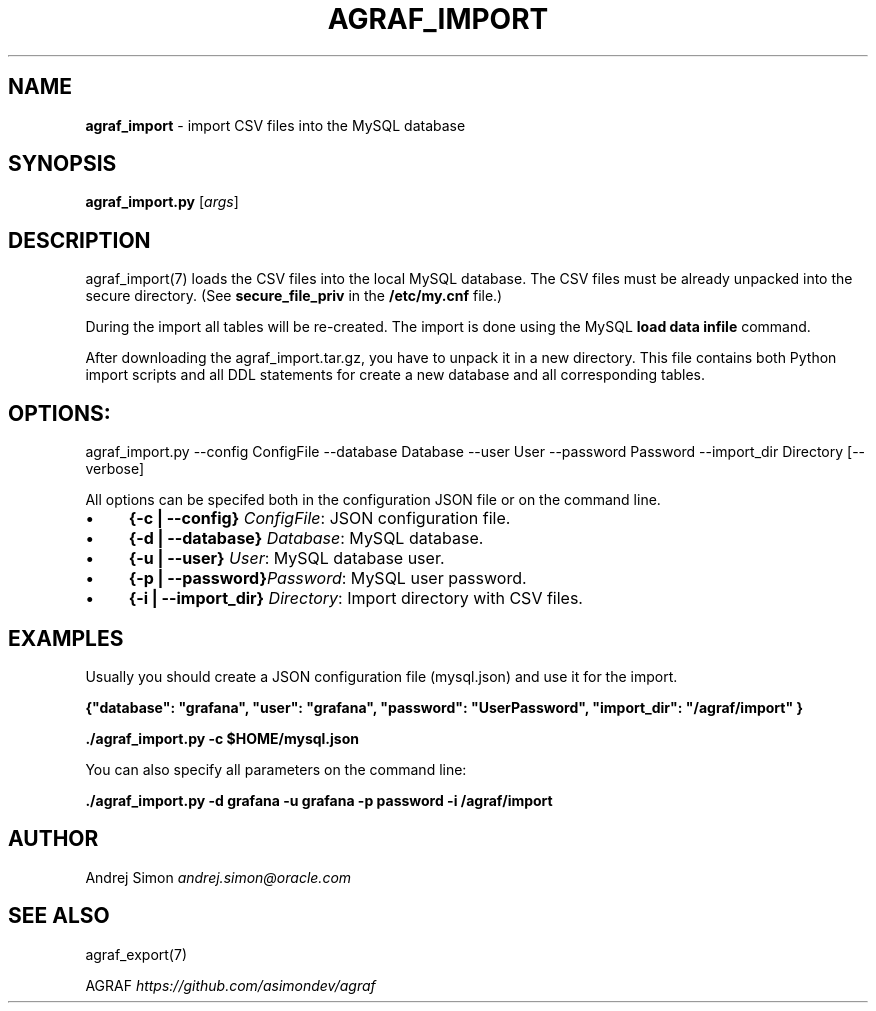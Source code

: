 .\" generated with Ronn/v0.7.3
.\" http://github.com/rtomayko/ronn/tree/0.7.3
.
.TH "AGRAF_IMPORT" "7" "September 2020" "" ""
.
.SH "NAME"
\fBagraf_import\fR \- import CSV files into the MySQL database
.
.SH "SYNOPSIS"
\fBagraf_import\.py\fR [\fIargs\fR]
.
.SH "DESCRIPTION"
agraf_import(7) loads the CSV files into the local MySQL database\. The CSV files must be already unpacked into the secure directory\. (See \fBsecure_file_priv\fR in the \fB/etc/my\.cnf\fR file\.)
.
.P
During the import all tables will be re\-created\. The import is done using the MySQL \fBload data infile\fR command\.
.
.P
After downloading the agraf_import\.tar\.gz, you have to unpack it in a new directory\. This file contains both Python import scripts and all DDL statements for create a new database and all corresponding tables\.
.
.SH "OPTIONS:"
agraf_import\.py \-\-config ConfigFile \-\-database Database \-\-user User \-\-password Password \-\-import_dir Directory [\-\-verbose]
.
.P
All options can be specifed both in the configuration JSON file or on the command line\.
.
.IP "\(bu" 4
\fB{\-c | \-\-config}\fR \fIConfigFile\fR: JSON configuration file\.
.
.IP "\(bu" 4
\fB{\-d | \-\-database}\fR \fIDatabase\fR: MySQL database\.
.
.IP "\(bu" 4
\fB{\-u | \-\-user}\fR \fIUser\fR: MySQL database user\.
.
.IP "\(bu" 4
\fB{\-p | \-\-password}\fR\fIPassword\fR: MySQL user password\.
.
.IP "\(bu" 4
\fB{\-i | \-\-import_dir}\fR \fIDirectory\fR: Import directory with CSV files\.
.
.IP "" 0
.
.SH "EXAMPLES"
Usually you should create a JSON configuration file (mysql\.json) and use it for the import\.
.
.P
\fB{"database": "grafana", "user": "grafana", "password": "UserPassword", "import_dir": "/agraf/import" }\fR
.
.P
\fB\./agraf_import\.py \-c $HOME/mysql\.json\fR
.
.P
You can also specify all parameters on the command line:
.
.P
\fB\./agraf_import\.py \-d grafana \-u grafana \-p password \-i /agraf/import\fR
.
.SH "AUTHOR"
Andrej Simon \fIandrej\.simon@oracle\.com\fR
.
.SH "SEE ALSO"
agraf_export(7)
.
.P
AGRAF \fIhttps://github\.com/asimondev/agraf\fR
